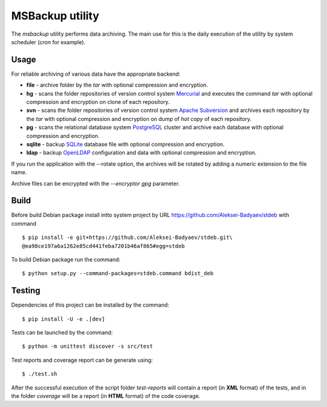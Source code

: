 MSBackup utility
================

The *msbackup* utility performs data archiving.
The main use for this is the daily execution of the utility by system scheduler
(*cron* for example).

Usage
-----

For reliable archiving of various data have the appropriate backend:

* **file** - archive folder by the *tar* with optional compression
  and encryption.

* **hg** - scans the folder repositories of version control system
  `Mercurial
  <http://www.mercurial-scm.org/>`_ and executes the command *tar*
  with optional compression and encryption  on clone of each repository.

* **svn** - scans the folder repositories of version control system
  `Apache Subversion
  <http://subversion.apache.org/>`_ and archives each
  repository by the *tar* with optional compression and encryption  on dump
  of *hot copy* of each repository.

* **pg** - scans the relational database system
  `PostgreSQL
  <http://www.postgresql.org/>`_ cluster and archive each database with
  optional compression and encryption.

* **sqlite** - backup
  `SQLite
  <http://www.sqlite.org/>`_ database file with optional compression
  and encryption.

* **ldap** - backup
  `OpenLDAP
  <http://www.openldap.org/>`_ configuration and data with optional compression
  and encryption.

If you run the application with the --rotate option, the archives will be
rotated by adding a numeric extension to the file name.

Archive files can be encrypted with the *--encryptor gpg* parameter.

Build
-----

Before build Debian package install intto system project by URL
https://github.com/Aleksei-Badyaev/stdeb with command ::

   $ pip install -e git+https://github.com/Aleksei-Badyaev/stdeb.git\
   @ea98ce197a6a1262e85cd441feba7201b46af865#egg=stdeb

To build Debian package run the command::

   $ python setup.py --command-packages=stdeb.command bdist_deb

Testing
-------

Dependencies of this project can be installed by the command::

   $ pip install -U -e .[dev]

Tests can be launched by the command::

   $ python -m unittest discover -s src/test

Test reports and coverage report can be generate using::

   $ ./test.sh

After the successful execution of the script folder *test-reports* will contain
a report (in **XML** format) of the tests, and in the folder *coverage* will be
a report (in **HTML** format) of the code coverage.

